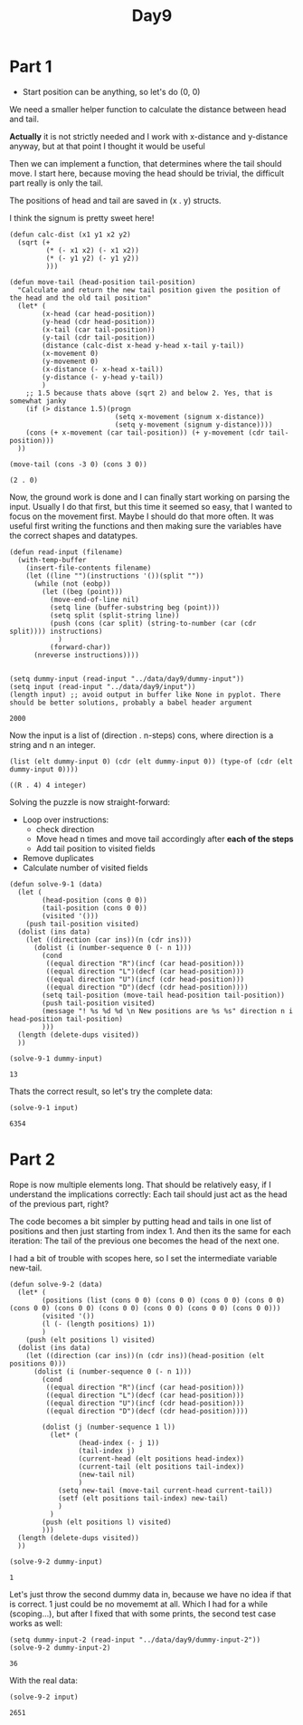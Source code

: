 #+title: Day9
#+PROPERTY: header-args :session Day8 :exports both

* Part 1
- Start position can be anything, so let's do (0, 0)

We need a smaller helper function to calculate the distance between head and tail.

**Actually** it is not strictly needed and I work with x-distance and y-distance anyway, but
at that point I thought it would be useful

Then we can implement a function, that determines where the tail should move.
I start here, because moving the head should be trivial, the difficult part really is only
the tail.

The positions of head and tail are saved in (x . y) structs.

I think the signum is pretty sweet here!

#+begin_src elisp :exports both
(defun calc-dist (x1 y1 x2 y2)
  (sqrt (+
         (* (- x1 x2) (- x1 x2))
         (* (- y1 y2) (- y1 y2))
         )))

(defun move-tail (head-position tail-position)
  "Calculate and return the new tail position given the position of the head and the old tail position"
  (let* (
        (x-head (car head-position))
        (y-head (cdr head-position))
        (x-tail (car tail-position))
        (y-tail (cdr tail-position))
        (distance (calc-dist x-head y-head x-tail y-tail))
        (x-movement 0)
        (y-movement 0)
        (x-distance (- x-head x-tail))
        (y-distance (- y-head y-tail))
        )
    ;; 1.5 because thats above (sqrt 2) and below 2. Yes, that is somewhat janky
    (if (> distance 1.5)(progn
                          (setq x-movement (signum x-distance))
                          (setq y-movement (signum y-distance))))
    (cons (+ x-movement (car tail-position)) (+ y-movement (cdr tail-position)))
  ))

(move-tail (cons -3 0) (cons 3 0))
#+end_src

#+RESULTS:
: (2 . 0)

Now, the ground work is done and I can finally start working on parsing the input.
Usually I do that first, but this time it seemed so easy, that I wanted to focus on the movement first.
Maybe I should do that more often. It was useful first writing the functions and then making sure
the variables have the correct shapes and datatypes.

#+begin_src elisp :exports both
(defun read-input (filename)
  (with-temp-buffer
    (insert-file-contents filename)
    (let ((line "")(instructions '())(split ""))
      (while (not (eobp))
        (let ((beg (point)))
          (move-end-of-line nil)
          (setq line (buffer-substring beg (point)))
          (setq split (split-string line))
          (push (cons (car split) (string-to-number (car (cdr split)))) instructions)
            )
          (forward-char))
      (nreverse instructions))))


(setq dummy-input (read-input "../data/day9/dummy-input"))
(setq input (read-input "../data/day9/input"))
(length input) ;; avoid output in buffer like None in pyplot. There should be better solutions, probably a babel header argument
#+end_src

#+RESULTS:
: 2000

Now the input is a list of (direction . n-steps) cons, where direction is a string and n an integer.

#+begin_src elisp :exports both
(list (elt dummy-input 0) (cdr (elt dummy-input 0)) (type-of (cdr (elt dummy-input 0))))
#+end_src

#+RESULTS:
: ((R . 4) 4 integer)


Solving the puzzle is now straight-forward:
- Loop over instructions:
  + check direction
  + Move head n times and move tail accordingly after **each of the steps**
  + Add tail position to visited fields
- Remove duplicates
- Calculate number of visited fields


#+begin_src elisp :exports both
(defun solve-9-1 (data)
  (let (
        (head-position (cons 0 0))
        (tail-position (cons 0 0))
        (visited '()))
    (push tail-position visited)
  (dolist (ins data)
    (let ((direction (car ins))(n (cdr ins)))
      (dolist (i (number-sequence 0 (- n 1)))
        (cond
         ((equal direction "R")(incf (car head-position)))
         ((equal direction "L")(decf (car head-position)))
         ((equal direction "U")(incf (cdr head-position)))
         ((equal direction "D")(decf (cdr head-position))))
        (setq tail-position (move-tail head-position tail-position))
        (push tail-position visited)
        (message "! %s %d %d \n New positions are %s %s" direction n i head-position tail-position)
        )))
  (length (delete-dups visited))
  ))

(solve-9-1 dummy-input)
#+end_src

#+RESULTS:
: 13

Thats the correct result, so let's try the complete data:

#+begin_src elisp :exports both
(solve-9-1 input)
#+end_src

#+RESULTS:
: 6354

* Part 2

Rope is now multiple elements long.
That should be relatively easy, if I understand the implications correctly:
Each tail should just act as the head of the previous part, right?

The code becomes a bit simpler by putting head and tails in one list of positions
and then just starting from index 1.
And then its the same for each iteration: The tail of the previous one becomes the head of the
next one.

I had a bit of trouble with scopes here, so I set the intermediate variable new-tail.

#+begin_src elisp :exports both
(defun solve-9-2 (data)
  (let* (
        (positions (list (cons 0 0) (cons 0 0) (cons 0 0) (cons 0 0) (cons 0 0) (cons 0 0) (cons 0 0) (cons 0 0) (cons 0 0) (cons 0 0)))
        (visited '())
        (l (- (length positions) 1))
        )
    (push (elt positions l) visited)
  (dolist (ins data)
    (let ((direction (car ins))(n (cdr ins))(head-position (elt positions 0)))
      (dolist (i (number-sequence 0 (- n 1)))
        (cond
         ((equal direction "R")(incf (car head-position)))
         ((equal direction "L")(decf (car head-position)))
         ((equal direction "U")(incf (cdr head-position)))
         ((equal direction "D")(decf (cdr head-position))))

        (dolist (j (number-sequence 1 l))
          (let* (
                 (head-index (- j 1))
                 (tail-index j)
                 (current-head (elt positions head-index))
                 (current-tail (elt positions tail-index))
                 (new-tail nil)
                 )
            (setq new-tail (move-tail current-head current-tail))
            (setf (elt positions tail-index) new-tail)
            )
          )
        (push (elt positions l) visited)
        )))
  (length (delete-dups visited))
  ))

(solve-9-2 dummy-input)
#+end_src

#+RESULTS:
: 1

Let's just throw the second dummy data in, because we have no idea if that is correct.
1 just could be no movememt at all.
Which I had for a while (scoping...), but after I fixed that with some prints, the second test case works as well:

#+begin_src elisp :exports both
(setq dummy-input-2 (read-input "../data/day9/dummy-input-2"))
(solve-9-2 dummy-input-2)
#+end_src

#+RESULTS:
: 36

With the real data:

#+begin_src elisp :exports both
(solve-9-2 input)
#+end_src

#+RESULTS:
: 2651
